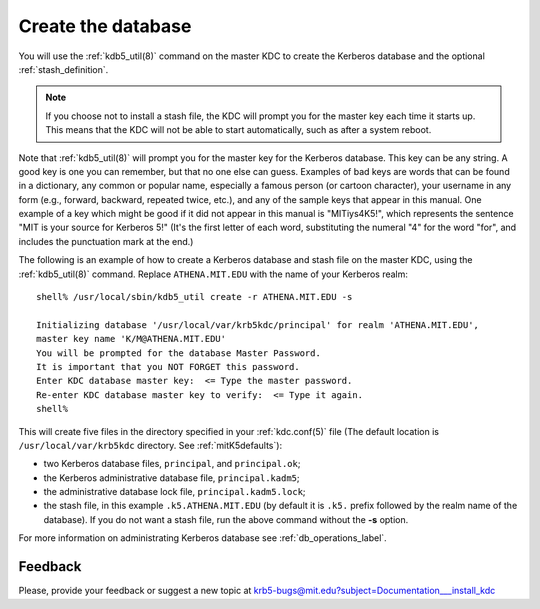 .. _create_db_label:

Create the database
===================

You will use the :ref:`kdb5_util(8)` command on the master KDC to
create the Kerberos database and the optional :ref:`stash_definition`.

.. note:: If you choose not to install a stash file, the KDC will
          prompt you for the master key each time it starts up.  This
          means that the KDC will not be able to start automatically,
          such as after a system reboot.

Note that :ref:`kdb5_util(8)` will prompt you for the master key for
the Kerberos database.  This key can be any string.  A good key is one
you can remember, but that no one else can guess.  Examples of bad
keys are words that can be found in a dictionary, any common or
popular name, especially a famous person (or cartoon character), your
username in any form (e.g., forward, backward, repeated twice, etc.),
and any of the sample keys that appear in this manual.  One example of
a key which might be good if it did not appear in this manual is
"MITiys4K5!", which represents the sentence "MIT is your source for
Kerberos 5!"  (It's the first letter of each word, substituting the
numeral "4" for the word "for", and includes the punctuation mark at
the end.)

The following is an example of how to create a Kerberos database and
stash file on the master KDC, using the :ref:`kdb5_util(8)`
command. Replace ``ATHENA.MIT.EDU`` with the name of your Kerberos
realm::

    shell% /usr/local/sbin/kdb5_util create -r ATHENA.MIT.EDU -s

    Initializing database '/usr/local/var/krb5kdc/principal' for realm 'ATHENA.MIT.EDU',
    master key name 'K/M@ATHENA.MIT.EDU'
    You will be prompted for the database Master Password.
    It is important that you NOT FORGET this password.
    Enter KDC database master key:  <= Type the master password.
    Re-enter KDC database master key to verify:  <= Type it again.
    shell%

This will create five files in the directory specified in your
:ref:`kdc.conf(5)` file (The default location is
``/usr/local/var/krb5kdc`` directory. See :ref:`mitK5defaults`):

- two Kerberos database files, ``principal``, and ``principal.ok``;
- the Kerberos administrative database file, ``principal.kadm5``;
- the administrative database lock file, ``principal.kadm5.lock``;
- the stash file, in this example ``.k5.ATHENA.MIT.EDU`` (by default
  it is ``.k5.`` prefix followed by the realm name of the database).
  If you do not want a stash file, run the above command without the
  **-s** option.

For more information on administrating Kerberos database see
:ref:`db_operations_label`.


Feedback
--------

Please, provide your feedback or suggest a new topic at
krb5-bugs@mit.edu?subject=Documentation___install_kdc
